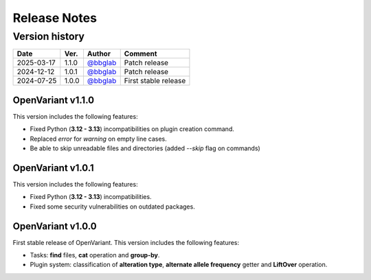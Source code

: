 =============
Release Notes
=============

Version history
--------------------

+------------+----------+----------------------------------------+----------------------+
|  **Date**  | **Ver.** |               **Author**               |      **Comment**     | 
+============+==========+========================================+======================+
| 2025-03-17 |   1.1.0  | `@bbglab <https://github.com/bbglab>`_ | Patch release        |
|            |          |                                        |                      |
+------------+----------+----------------------------------------+----------------------+
| 2024-12-12 |   1.0.1  | `@bbglab <https://github.com/bbglab>`_ | Patch release        |
|            |          |                                        |                      |
+------------+----------+----------------------------------------+----------------------+
| 2024-07-25 |   1.0.0  | `@bbglab <https://github.com/bbglab>`_ | First stable release | 
|            |          |                                        |                      | 
+------------+----------+----------------------------------------+----------------------+

OpenVariant v1.1.0
==================

This version includes the following features:

* Fixed Python (**3.12 - 3.13**) incompatibilities on plugin creation command.
* Replaced `error` for `warning` on empty line cases.
* Be able to skip unreadable files and directories (added `--skip` flag on commands)

OpenVariant v1.0.1
==================

This version includes the following features:

* Fixed Python (**3.12 - 3.13**) incompatibilities.
* Fixed some security vulnerabilities on outdated packages.

OpenVariant v1.0.0
==================

First stable release of OpenVariant. This version includes the following features:

* Tasks: **find** files, **cat** operation and **group-by**.
* Plugin system: classification of **alteration type**, **alternate allele frequency** getter and **LiftOver** operation.